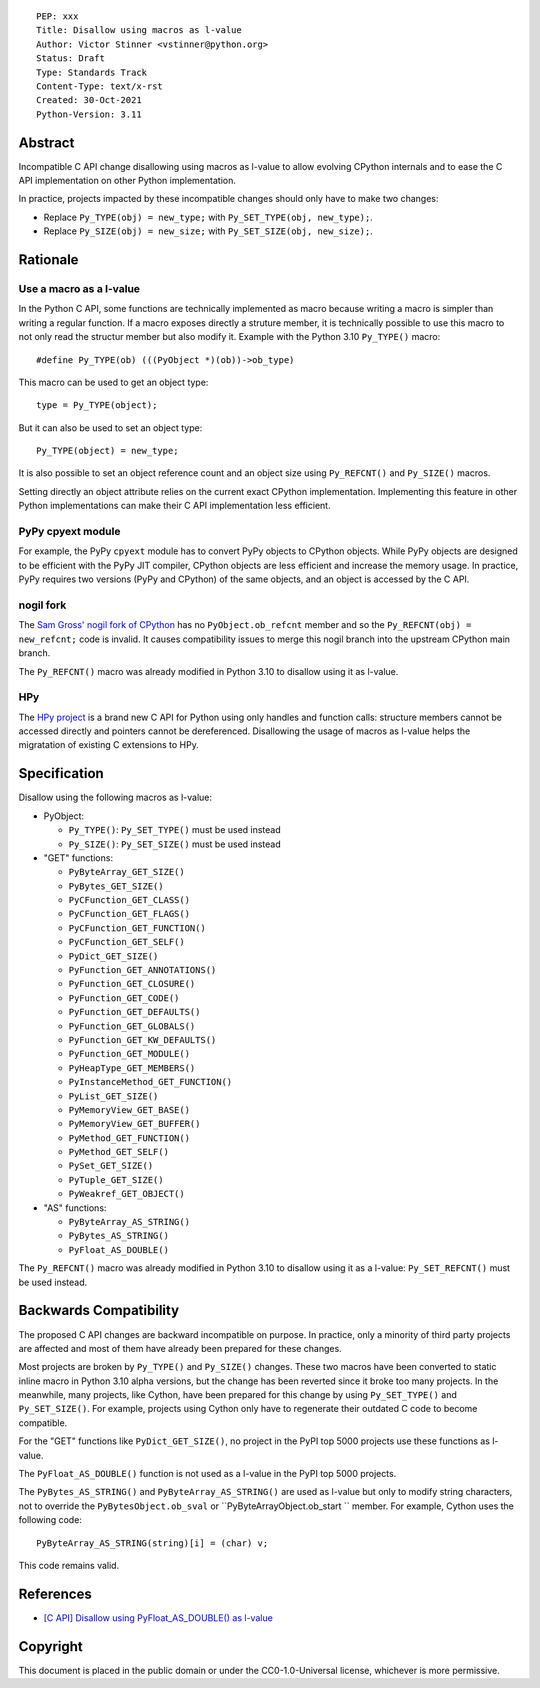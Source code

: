 ::

    PEP: xxx
    Title: Disallow using macros as l-value
    Author: Victor Stinner <vstinner@python.org>
    Status: Draft
    Type: Standards Track
    Content-Type: text/x-rst
    Created: 30-Oct-2021
    Python-Version: 3.11


Abstract
========

Incompatible C API change disallowing using macros as l-value to allow
evolving CPython internals and to ease the C API implementation on other
Python implementation.

In practice, projects impacted by these incompatible changes should only
have to make two changes:

* Replace ``Py_TYPE(obj) = new_type;``
  with ``Py_SET_TYPE(obj, new_type);``.
* Replace ``Py_SIZE(obj) = new_size;``
  with ``Py_SET_SIZE(obj, new_size);``.


Rationale
=========

Use a macro as a l-value
------------------------

In the Python C API, some functions are technically implemented as macro
because writing a macro is simpler than writing a regular function. If a
macro exposes directly a struture member, it is technically possible to
use this macro to not only read the structur member but also modify it.
Example with the Python 3.10 ``Py_TYPE()`` macro::

    #define Py_TYPE(ob) (((PyObject *)(ob))->ob_type)

This macro can be used to get an object type::

    type = Py_TYPE(object);

But it can also be used to set an object type::

    Py_TYPE(object) = new_type;

It is also possible to set an object reference count and an object size
using ``Py_REFCNT()`` and ``Py_SIZE()`` macros.

Setting directly an object attribute relies on the current exact CPython
implementation. Implementing this feature in other Python
implementations can make their C API implementation less efficient.

PyPy cpyext module
------------------

For example, the PyPy ``cpyext`` module has to convert PyPy objects to
CPython objects. While PyPy objects are designed to be efficient with
the PyPy JIT compiler, CPython objects are less efficient and increase
the memory usage. In practice, PyPy requires two versions (PyPy and
CPython) of the same objects, and an object is accessed by the C API.

nogil fork
----------

The `Sam Gross' nogil fork of CPython
<https://github.com/colesbury/nogil/>`_ has no ``PyObject.ob_refcnt``
member and so the ``Py_REFCNT(obj) = new_refcnt;`` code is invalid.
It causes compatibility issues to merge this nogil branch into the
upstream CPython main branch.

The ``Py_REFCNT()`` macro was already modified in Python 3.10 to
disallow using it as l-value.

HPy
---

The `HPy project <https://hpyproject.org/>`_ is a brand new C API for
Python using only handles and function calls: structure members cannot
be accessed directly and pointers cannot be dereferenced. Disallowing
the usage of macros as l-value helps the migratation of existing C
extensions to HPy.


Specification
=============

Disallow using the following macros as l-value:

* PyObject:

  * ``Py_TYPE()``: ``Py_SET_TYPE()`` must be used instead
  * ``Py_SIZE()``: ``Py_SET_SIZE()`` must be used instead

* "GET" functions:

  * ``PyByteArray_GET_SIZE()``
  * ``PyBytes_GET_SIZE()``
  * ``PyCFunction_GET_CLASS()``
  * ``PyCFunction_GET_FLAGS()``
  * ``PyCFunction_GET_FUNCTION()``
  * ``PyCFunction_GET_SELF()``
  * ``PyDict_GET_SIZE()``
  * ``PyFunction_GET_ANNOTATIONS()``
  * ``PyFunction_GET_CLOSURE()``
  * ``PyFunction_GET_CODE()``
  * ``PyFunction_GET_DEFAULTS()``
  * ``PyFunction_GET_GLOBALS()``
  * ``PyFunction_GET_KW_DEFAULTS()``
  * ``PyFunction_GET_MODULE()``
  * ``PyHeapType_GET_MEMBERS()``
  * ``PyInstanceMethod_GET_FUNCTION()``
  * ``PyList_GET_SIZE()``
  * ``PyMemoryView_GET_BASE()``
  * ``PyMemoryView_GET_BUFFER()``
  * ``PyMethod_GET_FUNCTION()``
  * ``PyMethod_GET_SELF()``
  * ``PySet_GET_SIZE()``
  * ``PyTuple_GET_SIZE()``
  * ``PyWeakref_GET_OBJECT()``

* "AS" functions:

  * ``PyByteArray_AS_STRING()``
  * ``PyBytes_AS_STRING()``
  * ``PyFloat_AS_DOUBLE()``

The ``Py_REFCNT()`` macro was already modified in Python 3.10 to
disallow using it as a l-value: ``Py_SET_REFCNT()`` must be used
instead.


Backwards Compatibility
=======================

The proposed C API changes are backward incompatible on purpose.  In
practice, only a minority of third party projects are affected and most
of them have already been prepared for these changes.

Most projects are broken by ``Py_TYPE()`` and ``Py_SIZE()`` changes.
These two macros have been converted to static inline macro in Python
3.10 alpha versions, but the change has been reverted since it broke too
many projects. In the meanwhile, many projects, like Cython, have been
prepared for this change by using ``Py_SET_TYPE()`` and
``Py_SET_SIZE()``. For example, projects using Cython only have to
regenerate their outdated C code to become compatible.

For the "GET" functions like ``PyDict_GET_SIZE()``, no project in the PyPI
top 5000 projects use these functions as l-value.

The ``PyFloat_AS_DOUBLE()`` function is not used as a l-value in the
PyPI top 5000 projects.

The ``PyBytes_AS_STRING()`` and ``PyByteArray_AS_STRING()`` are used as
l-value but only to modify string characters, not to override the
``PyBytesObject.ob_sval`` or ``PyByteArrayObject.ob_start `` member.
For example, Cython uses the following code::

    PyByteArray_AS_STRING(string)[i] = (char) v;

This code remains valid.


References
==========

* `[C API] Disallow using PyFloat_AS_DOUBLE() as l-value
  <https://bugs.python.org/issue45476>`_

Copyright
=========

This document is placed in the public domain or under the
CC0-1.0-Universal license, whichever is more permissive.

